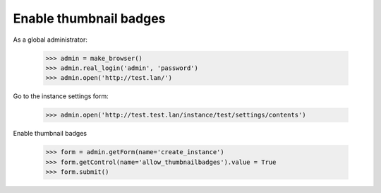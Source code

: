 Enable thumbnail badges
=======================

As a global administrator:


    >>> admin = make_browser()
    >>> admin.real_login('admin', 'password')
    >>> admin.open('http://test.lan/')

Go to the instance settings form:

    >>> admin.open('http://test.test.lan/instance/test/settings/contents')

Enable thumbnail badges

    >>> form = admin.getForm(name='create_instance')
    >>> form.getControl(name='allow_thumbnailbadges').value = True
    >>> form.submit()
